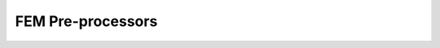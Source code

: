 
FEM Pre-processors
------------------


.. raw:: html
    :file: _static/html/quoFEM/preprocFEM.html


